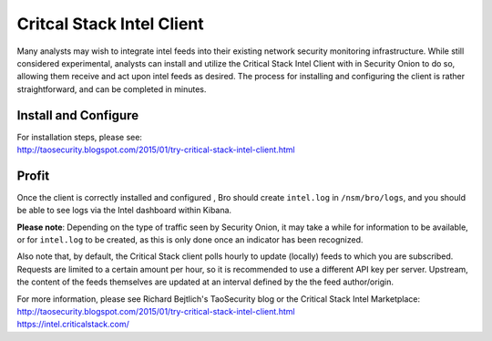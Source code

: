 Critcal Stack Intel Client
==========================

Many analysts may wish to integrate intel feeds into their existing
network security monitoring infrastructure. While still considered
experimental, analysts can install and utilize the Critical Stack Intel
Client with in Security Onion to do so, allowing them receive and act
upon intel feeds as desired. The process for installing and configuring
the client is rather straightforward, and can be completed in minutes.

Install and Configure
---------------------

| For installation steps, please see:
| http://taosecurity.blogspot.com/2015/01/try-critical-stack-intel-client.html

Profit
------

Once the client is correctly installed and configured , Bro should
create ``intel.log`` in ``/nsm/bro/logs``, and you should be able to see
logs via the Intel dashboard within Kibana.

**Please note**: Depending on the type of traffic seen by Security
Onion, it may take a while for information to be available, or for
``intel.log`` to be created, as this is only done once an indicator has
been recognized.

Also note that, by default, the Critical Stack client polls hourly to
update (locally) feeds to which you are subscribed. Requests are limited
to a certain amount per hour, so it is recommended to use a different
API key per server. Upstream, the content of the feeds themselves are
updated at an interval defined by the the feed author/origin.

| For more information, please see Richard Bejtlich's TaoSecurity blog
  or the Critical Stack Intel Marketplace:
| http://taosecurity.blogspot.com/2015/01/try-critical-stack-intel-client.html
| https://intel.criticalstack.com/
